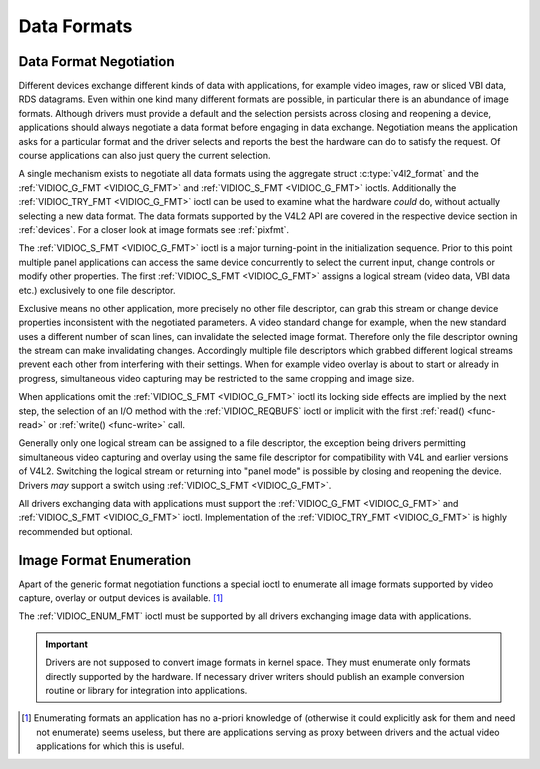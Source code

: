 .. -*- coding: utf-8; mode: rst -*-

.. _format:

************
Data Formats
************


Data Format Negotiation
=======================

Different devices exchange different kinds of data with applications,
for example video images, raw or sliced VBI data, RDS datagrams. Even
within one kind many different formats are possible, in particular there is an
abundance of image formats. Although drivers must provide a default and
the selection persists across closing and reopening a device,
applications should always negotiate a data format before engaging in
data exchange. Negotiation means the application asks for a particular
format and the driver selects and reports the best the hardware can do
to satisfy the request. Of course applications can also just query the
current selection.

A single mechanism exists to negotiate all data formats using the
aggregate struct :c:type:`v4l2_format` and the
:ref:`VIDIOC_G_FMT <VIDIOC_G_FMT>` and
:ref:`VIDIOC_S_FMT <VIDIOC_G_FMT>` ioctls. Additionally the
:ref:`VIDIOC_TRY_FMT <VIDIOC_G_FMT>` ioctl can be used to examine
what the hardware *could* do, without actually selecting a new data
format. The data formats supported by the V4L2 API are covered in the
respective device section in :ref:`devices`. For a closer look at
image formats see :ref:`pixfmt`.

The :ref:`VIDIOC_S_FMT <VIDIOC_G_FMT>` ioctl is a major turning-point in the
initialization sequence. Prior to this point multiple panel applications
can access the same device concurrently to select the current input,
change controls or modify other properties. The first :ref:`VIDIOC_S_FMT <VIDIOC_G_FMT>`
assigns a logical stream (video data, VBI data etc.) exclusively to one
file descriptor.

Exclusive means no other application, more precisely no other file
descriptor, can grab this stream or change device properties
inconsistent with the negotiated parameters. A video standard change for
example, when the new standard uses a different number of scan lines,
can invalidate the selected image format. Therefore only the file
descriptor owning the stream can make invalidating changes. Accordingly
multiple file descriptors which grabbed different logical streams
prevent each other from interfering with their settings. When for
example video overlay is about to start or already in progress,
simultaneous video capturing may be restricted to the same cropping and
image size.

When applications omit the :ref:`VIDIOC_S_FMT <VIDIOC_G_FMT>` ioctl its locking side
effects are implied by the next step, the selection of an I/O method
with the :ref:`VIDIOC_REQBUFS` ioctl or implicit
with the first :ref:`read() <func-read>` or
:ref:`write() <func-write>` call.

Generally only one logical stream can be assigned to a file descriptor,
the exception being drivers permitting simultaneous video capturing and
overlay using the same file descriptor for compatibility with V4L and
earlier versions of V4L2. Switching the logical stream or returning into
"panel mode" is possible by closing and reopening the device. Drivers
*may* support a switch using :ref:`VIDIOC_S_FMT <VIDIOC_G_FMT>`.

All drivers exchanging data with applications must support the
:ref:`VIDIOC_G_FMT <VIDIOC_G_FMT>` and :ref:`VIDIOC_S_FMT <VIDIOC_G_FMT>` ioctl. Implementation of the
:ref:`VIDIOC_TRY_FMT <VIDIOC_G_FMT>` is highly recommended but optional.


Image Format Enumeration
========================

Apart of the generic format negotiation functions a special ioctl to
enumerate all image formats supported by video capture, overlay or
output devices is available. [#f1]_

The :ref:`VIDIOC_ENUM_FMT` ioctl must be supported
by all drivers exchanging image data with applications.

.. important::

    Drivers are not supposed to convert image formats in kernel space.
    They must enumerate only formats directly supported by the hardware.
    If necessary driver writers should publish an example conversion
    routine or library for integration into applications.

.. [#f1]
   Enumerating formats an application has no a-priori knowledge of
   (otherwise it could explicitly ask for them and need not enumerate)
   seems useless, but there are applications serving as proxy between
   drivers and the actual video applications for which this is useful.

